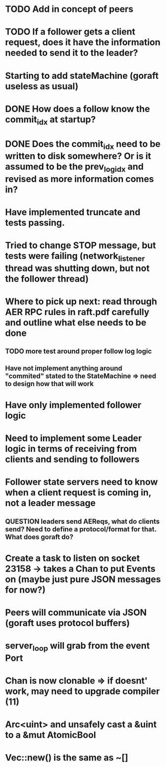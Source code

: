* TODO Add in concept of peers
* TODO If a follower gets a client request, does it have the information needed to send it to the leader?

# 05-Apr
* Starting to add stateMachine (goraft useless as usual)
* DONE How does a follow know the commit_idx at startup?
* DONE Does the commit_idx need to be written to disk somewhere? Or is it assumed to be the prev_log_idx and revised as more information comes in?

# 22-Mar
* Have implemented truncate and tests passing.
* Tried to change STOP message, but tests were failing (network_listener thread was shutting down, but not the follower thread)
* Where to pick up next: read through AER RPC rules in raft.pdf carefully and outline what else needs to be done
** TODO more test around proper follow log logic
** Have not implement anything around "commited" stated to the StateMachine => need to design how that will work
* Have only implemented follower logic
* Need to implement some Leader logic in terms of receiving from clients and sending to followers
* Follower state servers need to know when a client request is coming in, not a leader message
** QUESTION leaders send AEReqs, what do clients send?  Need to define a protocol/format for that.  What does goraft do?

# 13-Mar
* Create a task to listen on socket 23158 -> takes a Chan to put Events on (maybe just pure JSON messages for now?)
* Peers will communicate via JSON (goraft uses protocol buffers)
* server_loop will grab from the event Port
* Chan is now clonable => if doesnt' work, may need to upgrade compiler (11)



# Misc Rust Notes
* Arc<uint> and unsafely cast a &uint to a &mut AtomicBool
* Vec::new() is the same as ~[]
